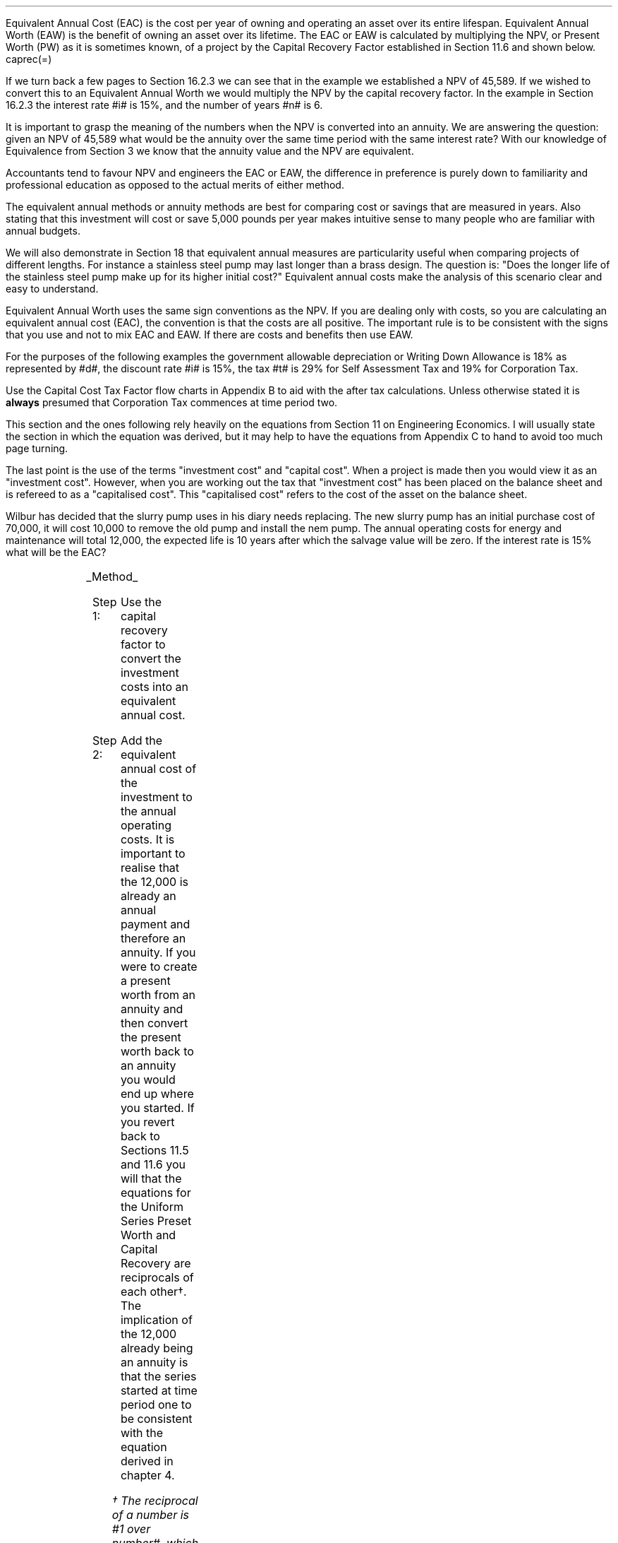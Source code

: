 .
Equivalent Annual Cost (EAC) is the cost per year of owning and operating an
asset over its entire lifespan. Equivalent Annual Worth (EAW) is the benefit of
owning an asset over its lifetime. The EAC or EAW is calculated by multiplying
the NPV, or Present Worth (PW) as it is sometimes known, of a project by the
Capital Recovery Factor established in Section 11.6 and shown below.
.EQ
caprec(=)
.EN
.LP
If we turn back a few pages to Section 16.2.3 we can see that in the example we
established a NPV of 45,589. If we wished to convert this to an Equivalent
Annual Worth we would multiply the NPV by the capital recovery factor. In the
example in Section 16.2.3 the interest rate #i# is 15%, and the number of years
#n# is 6.
.EQ
NPV lm 45,589 (A/P, 15%, 6)
.EN
.sp -0.7v
.EQ
lineup =~~
45,589 ncaprec(0.15, 6)
.EN
.sp -0.7v
.EQ
lineup =~~
45,489 times 0.26424
.EN
.sp -0.7v
.EQ
lineup =~~
12,046
.EN
.LP
It is important to grasp the meaning of the numbers when the NPV is converted
into an annuity. We are answering the question: given an NPV of 45,589 what
would be the annuity over the same time period with the same interest rate?
With our knowledge of Equivalence from Section 3 we know that the annuity value
and the NPV are equivalent.
.LP
Accountants tend to favour NPV and engineers the EAC or EAW, the difference in
preference is purely down to familiarity and professional education as opposed
to the actual merits of either method.  
.LP
The equivalent annual methods or annuity methods are best for comparing cost
or savings that are measured in years. Also stating that this investment will
cost or save 5,000 pounds per year makes intuitive sense to many people who are
familiar with annual budgets.
.LP
We will also demonstrate in Section 18 that equivalent annual measures are
particularity useful when comparing projects of different lengths. For instance
a stainless steel pump may last longer than a brass design. The question is:
"Does the longer life of the stainless steel pump make up for its higher
initial cost?" Equivalent annual costs make the analysis of this scenario clear
and easy to understand.
.LP
Equivalent Annual Worth uses the same sign conventions as the NPV. If you are
dealing only with costs, so you are calculating an equivalent annual cost
(EAC), the convention is that the costs are all positive. The important rule is
to be consistent with the signs that you use and not to mix EAC and EAW. If
there are costs and benefits then use EAW.
.sp
.
.B1
.B
.ce
.SM
Note
.LP
The same discount rate is used through out the examples for the sake of
simplicity. This is not accurate as interest is tax deductible and would reduce
the cost of capital.
.sp
.B2
.
.sp
.XXXX \\n(cn 1 "Examples"
.LP
For the purposes of the following examples the government allowable
depreciation or Writing Down Allowance is 18% as represented by #d#, the
discount rate #i# is 15%, the tax #t# is 29% for Self Assessment Tax and 19% for
Corporation Tax.
.LP
Use the Capital Cost Tax Factor flow charts in Appendix B to aid with the after
tax calculations. Unless otherwise stated it is \fBalways\fP presumed that
Corporation Tax commences at time period two.
.LP
This section and the ones following rely heavily on the equations from Section
11 on Engineering Economics. I will usually state the section in which the
equation was derived, but it may help to have the equations from Appendix C to
hand to avoid too much page turning.
.LP
The last point is the use of the terms "investment cost" and "capital cost".
When a project is made then you would view it as an "investment cost". However,
when you are working out the tax that "investment cost" has been placed on the
balance sheet and is refereed to as a "capitalised cost". This "capitalised
cost" refers to the cost of the asset on the balance sheet.
.
.XXXX 0 2 "No Salvage Value"
.LP
Wilbur has decided that the slurry pump uses in his diary needs replacing. The
new slurry pump has an initial purchase cost of 70,000, it will cost 10,000 to
remove the old pump and install the nem pump. The annual operating costs for
energy and maintenance will total 12,000, the expected life is 10 years after
which the salvage value will be zero. If the interest rate is 15% what will be
the EAC?
.PS
A: [ box invis wid 0.25 ht 0.15 "0"
			arrow down 0.7 at last box.s
			"70,000" below at end of last arrow
			move down 0.3
			"10,000"
			move down 0.1
			move left 0.3
			line right 0.65
			move down 0.1
			move left 0.33
			"80,000"
			line right 0.3 from last box.e
			box invis wid 0.25 ht 0.15 "1"
			arrow down 0.35 at last box.s
			"12,000" below at end of last arrow
			line right 0.3 from last box.e
			box invis wid 0.25 ht 0.15 "2"
			arrow down 0.35 at last box.s
			"12,000" below at end of last arrow
			line right 0.3 from last box.e
			box invis wid 0.25 ht 0.15 "3"
			arrow down 0.35 at last box.s
			"12,000" below at end of last arrow
			line dashed right 0.3 from last box.e
			line down 0.20 dashed right 0.15
			line up 0.40 dashed right 0.15
			line down 0.20 dashed right 0.15
			line dashed right 0.3 
			box invis wid 0.25 ht 0.15 "8"
			arrow down 0.35 at last box.s
			"12,000" below at end of last arrow
			line right 0.3 from last box.e
			box invis wid 0.25 ht 0.15 "9"
			arrow down 0.35 at last box.s
			"12,000" below at end of last arrow
			line right 0.3 from last box.e
			box invis wid 0.25 ht 0.15 "10"
			arrow down 0.35 at last box.s
			"12,000" below at end of last arrow
		]
box invis "i = 15/100" wid 0.6 ht 0.25 with .s at A.n + (0.3,0.2)
box invis "n = 10" wid 0.6 ht 0.25 with .n at A.s + (0.3,0.5)
.PE
.UL Method
.sp 0.5
.RS
.IP "Step 1:" 10
Use the capital recovery factor to convert the investment costs into an
equivalent annual cost.
.IP "Step 2:" 10
Add the equivalent annual cost of the investment to the annual operating costs.
It is important to realise that the 12,000 is already an annual payment and
therefore an annuity. If you were to create a present worth from an annuity and
then convert the present worth back to an annuity you would end up where you
started. If you revert back to Sections 11.5 and 11.6 you will that the
equations for the Uniform Series Preset Worth and Capital Recovery are
reciprocals of each other\(dg. The implication of the 12,000 already being an
annuity is that the series started at time period one to be consistent with the
equation derived in chapter 4. 
.FS
\(dg The reciprocal of a number is #1 over number#, which is its inverse.
Therefore the reciprocal of #2# is #1 over 2#. If you multiple 10 by 2 and then
by #1 over 2# you will end up where you started. #10 times 2 = 20 times 1 over
2 = 10#. The reciprocal of a fraction is its inverse, therefore the reciprocal
of #3 over 4# is #4 over 3#
.FE
.RE
.sp
.UL Calculation
.sp 0.5
.RS
.IP "No Tax" 10
.EQ L
EAC lm
"80,000(A/P, 15.0%, 10)" + 12,000
.EN
.sp -0.7v
.EQ L
lineup =~~
80,000(0.1993) + 12,000
.EN
.sp -0.7v
.EQ L
lineup =~~
15,940 + 12,000
.EN
.sp -0.7v
.EQ L
lineup =~~
27,940
.EN
.IP "Tax" 10
For this example we will presume that Walter is running a limited company, tax
is payable at 20%, tax payable commences in time period 2, the investment is
not in a single asset pool and the AIA will be utilised.
.sp 0.5v
As there is no salvage value simply multiply the investment cost by the #CCTF
sub AIA2#. The tax benefit arising from the annual operating costs being an
expense of business must be be kept consistent with the tax benefits accruing
from the capital investment.
.sp 0.5v
The tax benefit will need to be separated from the cost as the first tax effect
is at time period 2 and the first cash flow at time period one.
.EQ L
"After tax EAC " lm
80,000(A/P, 15.0%, 10)( CCTF sub AIA2 )
.EN
.sp -0.7v
.EQ L
lineup { hphantom{=~~} } 
+ 12,000 - 12,000(t)(P/F, 15%, 1)
.EN
.sp -0.7v
.EQ L
lineup =~~
80,000(0.1993)(0.8488) + 12,000 - 12,000(0.2)(0.8696)
.EN
.sp -0.7v
.EQ L
lineup =~~
13,533 + 12,000 - 2,087
.EN
.sp -0.7v
.EQ L
lineup =~~
23,446
.EN
It would seem more logical to multiply the initial investment by the CCTF then
the annuity factor. However, remember that the result is the same regardless of
the order in which numbers are multiplied together. #2 times 3# and #3 times 2#
give the same result.
.sp 0.5v
The tax benefits associated with the 12,000 cost appears to have gone through a
strange transformation. If you refer back to Chapter 4 on ordinary annuities
you will see that the series starts at time period 1 and creates a PV at time
period zero. We have a tax benefit of 12,000(t) which is equivalent to an
annuity where the series commenced at time period one, however, in this
scenario the first tax effect is a time period two so we use the Single Payment
Present Worth factor and our knowledge of equivalence to discount by an extra
period (P/F, 15%, 1).
.RE
.
.LP
Key points:
.IP \(bu
If there is no salvage value then calculating the after tax EAW or EAC is very
simple for the investment. The process, as we have just demonstrated, required
only that the capitalised costs be multiplied by the appropriate CCTF.
.IP \(bu
Ensuring the costs maintain there consistency with the capital investment is 
add a little complexity at time period 2.
.IP \(bu
In reality the tax effect would have little bearing on the decision to invest
in the slurry pump and was probably unnecessary.
.
.XXXX 0 3 "Salvage Value"
.LP
Wilbur is thinking of investing in a GPS system for his arable operation. The
system cost 15,000 to buy and Wilbur must also pay a neighbour 1,000 per year
to access his RTK signal to get the level of accuracy he wants. Wilbur expects
to keep the system of the next 5 years after which the expected salvage value
is 15% of the purchase price. Given a cost of capital of 14%, how much must
Wilbur save in seed, fertiliser, diesel and hours each year to justify the
purchase?
.sp -1
.PS
A: [ box invis wid 0.25 ht 0.15 "0"
			arrow down 0.7 at last box.s
			"15,000" below at end of last arrow
			line right 0.3 from last box.e
			box invis wid 0.25 ht 0.15 "1"
			arrow down 0.35 at last box.s
			"1,000" below at end of last arrow
			line right 0.3 from last box.e
			box invis wid 0.25 ht 0.15 "2"
			arrow down 0.35 at last box.s
			"1,000" below at end of last arrow
			line right 0.3 from last box.e
			box invis wid 0.25 ht 0.15 "3"
			arrow down 0.35 at last box.s
			"1,000" below at end of last arrow
			line right 0.3 from last box.e
			box invis wid 0.25 ht 0.15 "4"
			arrow down 0.35 at last box.s
			"1,000" below at end of last arrow
			line right 0.3 from last box.e
			box invis wid 0.25 ht 0.25 "5"
			arrow down 0.3 at last box.s
			"1,000" below at end of last arrow
			arrow up 0.3 at last box.n
			"2,250" above at end of last arrow
		]
box invis "i = 14/100" wid 0.6 ht 0.25 with .s at A.n + (0.3,0.2)
box invis "n = 5" wid 0.6 ht 0.25 with .n at A.s + (0.3,0.0)
.PE
.UL Method
.sp 0.5
.RS
.IP "Step 1:" 10
Establish the investment cost as the first present value.
.IP "Step 2:" 10
Convert the salvage value to a present value using the Single Payment Present
Worth factor.
.IP "Step 3:" 10
Convert the present values to an EAC using the Capital Recovery factor and add
to the 1,000 which is already an annual cost.
.RE
.LP
.sp
.UL Calculation
.sp 0.5
.RS
.EQ L
EAC lm
1,000 + left [ 15,000 - 2,250(P/F, 14%, 5) right ] times (A/P, 14%, 5)
.EN
.sp -0.7v
.EQ L
lineup =~~
1,000 + left [ 15,000 - 2,250(0.5194) right ] times 0.2913
.EN
.sp -0.7v
.EQ L
lineup =~~
1,000 + left [ 15,000 - 1,169 right ] times 0.2913
.EN
.sp -0.7v
.EQ L
lineup =~~
1,000 + left [ 13,831 right ] times 0.2913
.EN
.sp -0.7v
.EQ L
lineup =~~
1,000 + 4,029
.EN
.sp -0.7v
.EQ L
lineup =~~
5,029
.EN
.RE
.
.LP
Key points:
.IP \(bu
In the case of an ordinary annuity there is an implied cost in the final year
for the RTK.
.IP \(bu
The tax has not been calculated as it is not a consideration in the decision to
invest in the equipment. If there were tax concessions for investing in the
equipment that could lower the internal investment cost then the tax would
become a consideration.
.
.XXXX 0 3 "Salvage Value"
.LP
Wilbur has decided to purchase a new ATV for use in his sheep contracting
business. The ATV cost 10,000 and Wilbur has opted to purchase a service plan
that costs 300 per year to cover maintenance for the 5 years he expects to own
the vehicle. After 5 years the estimated salvage value is 4,000 pounds. If the
cost of capital is 12% what is the equivalent annual cost of the ATV?
.sp -1
.PS
A: [ box invis wid 0.25 ht 0.15 "0"
			arrow down 0.7 at last box.s
			"10,000" below at end of last arrow
			line right 0.3 from last box.e
			box invis wid 0.25 ht 0.15 "1"
			arrow down 0.35 at last box.s
			"300" below at end of last arrow
			line right 0.3 from last box.e
			box invis wid 0.25 ht 0.15 "2"
			arrow down 0.35 at last box.s
			"300" below at end of last arrow
			line right 0.3 from last box.e
			box invis wid 0.25 ht 0.15 "3"
			arrow down 0.35 at last box.s
			"300" below at end of last arrow
			line right 0.3 from last box.e
			box invis wid 0.25 ht 0.15 "4"
			arrow down 0.35 at last box.s
			"300" below at end of last arrow
			line right 0.3 from last box.e
			box invis wid 0.25 ht 0.25 "5"
			arrow up 0.3 at last box.n
			"2,000" above at end of last arrow
		]
box invis "i = 12/100" wid 0.6 ht 0.25 with .s at A.n + (0.3,0.2)
box invis "n = 5" wid 0.6 ht 0.25 with .n at A.s + (0.3,0.0)
.PE
.UL Method
.sp 0.5
.RS
.IP "Step 1:" 10
Establish the investment cost as the first present value.
.IP "Step 2:" 10
The service contract in this instance does not cover a service in the year of
disposal. The lack of service is probably a moot point as the salvage value
will in all likely hood reflect the fact that a service is required. In essence
if the ATV was serviced a given salvage value could be expected and if a
service was required the salvage value would be reduced by the cost of the
service. The result is that the equivalent costs is unchanged. However for
the purpose of this exercise we will follow the cash flow diagram. 
.sp 0.5v
The 300 cost implies an annuity over the 5 years, but the servicing is only
over 4 years. Convert the 300 into present value using the Uniform Series
Present Worth factor.
.IP "Step 3:" 10
Convert the salvage value to a present value using the Single Payment Present
Worth factor.
.IP "Step 4:" 10
Convert the present values to and EAW using the Capital Recovery factor.
.RE
.LP
.sp
.UL Calculation
.sp 0.5
.RS
.IP "No Tax" 10
.EQ L
EAC lm
left [ 10,000 + 300(P/A, 12%, 4) - 2,000(P/F, 12%, 5) right ] times (A/P, 12%, 5)
.EN
.sp -0.7v
.EQ L
lineup =~~
left [ 10,000 + 300(3.0373) - 2,000(0.5674) right ] times 0.2774
.EN
.sp -0.7v
.EQ L
lineup =~~
left [ 10,000 + 911 - 1,135 right ] times 0.2774
.EN
.sp -0.7v
.EQ L
lineup =~~
left [ 9,776 right ] times 0.2774
.EN
.sp -0.7v
.EQ L
lineup =~~
2,712
.EN
.IP "Tax" 10
For the tax calculation we are going assume that Walter is a sole trader and
his tax is due in time period one and the CCTF for the WDA in a continuous pool
will be used. The tax rate #t# can assumed to be 29%, the declining balance
rate #d# is 18%.
.RS
.IP "Step 1:" 10
Establish the value of the appropriate CCTF.
.IP "Step 2:" 10
Calculate the after tax, after salvage present value of the investment using
the investment cost equation.
.IP "Step 3:" 10
Recalculate the EAC.
.RE
.EQ L
CCTF sub WDA = left [ cctf right ]
~~=~~
ncctf(0.18, 0.29, 0.12)
~~=~~
0.826
.EN
.EQ L
"Investment cost" lm
I left [ CCTF sub WDA right ] 
- S left [ CCTF sub WDA right ] times  (P/F, i%, n)
.EN
.sp -0.7v
.EQ L
lineup =~~
10,000 left [ 0.826 right ] - S left [ 0.826 right ] times (P/F, 12%, 5)
.EN
.sp -0.7v
.EQ L
lineup =~~
8,260 - 1,652 times (0.5674)
.EN
.sp -0.7v
.EQ L
lineup =~~
7,323
.EN
.
.EQ L
EAC lm
left [ 7,323 + 300(1 -t)(P/A, 12%, 4) right ] times (A/P, 12%, 5)
.EN
.sp -0.7v
.EQ L
lineup =~~
left [ 7,323 + 300(1 - 0.29)(3.0373) right ] times 0.2774
.EN
.sp -0.7v
.EQ L
lineup =~~
left [ 7,323 + 647 right ] times 0.2774
.EN
.sp -0.7v
.EQ L
lineup =~~
left [ 7,970 right ] times 0.2774
.EN
.sp -0.7v
.EQ L
lineup =~~
2,211
.EN
.RE
.
.LP
Key points:
.IP \(bu
The calculation of the service plan over 4 years and not 5 adds additional
complexity. 
.IP \(bu
The tax calculation is not too onerous with the use of the investment cost
equations.
.IP \(bu
When calculating the after tax EAC it is important to remember that the salvage
value has been included in the investment cost equation and the cost of the
service plan must be reduced by the tax rate.
.
.XXXX 0 3 "Salvage Value"
.LP
Wilbur has decided to investigate if it is worth installing a diesel tank on
the farm as it would allow him to bulk buy his fuel. Wibur uses 90,000 litres a
year and estimates he can save 5p per litre. The diesel storage system would
cost 25,000 pounds and the maintenance would be 150 pounds per year and the
expectation is that they would rise at 3% per year. After 15 years the
estimated salvage value is 2,000 pounds. If the cost of capital is 15% is this
a good investment?
.PS
A: [ box invis wid 0.25 ht 0.15 "0"
			arrow down 2.0 at last box.s
			"25,000" below at end of last arrow
			line right 0.3 from last box.e
			box invis wid 0.25 ht 0.25 "1"
			arrow up 0.35 at last box.n
			"4,500" above at end of last arrow
			arrow down 0.35 at last box.s
			"150" below at end of last arrow
			line right 0.3 from last box.e
			box invis wid 0.25 ht 0.25 "2"
			arrow up 0.35 at last box.n
			"4,500" above at end of last arrow
			arrow down 0.55 at last box.s
			"150#(1 + 0.03)#" below at end of last arrow
			line right 0.3 from last box.e
			box invis wid 0.25 ht 0.25 "3"
			arrow up 0.35 at last box.n
			"4,500" above at end of last arrow
			arrow down 0.75 at last box.s
			"150#(1 + 0.03) sup 2#" below at end of last arrow
			line dashed right 0.3 from last box.e
			line down 0.20 dashed right 0.15
			line up 0.40 dashed right 0.15
			line down 0.20 dashed right 0.15
			line dashed right 0.3 
			box invis wid 0.25 ht 0.25 "13"
			arrow up 0.35 at last box.n
			"4,500" above at end of last arrow
			arrow down 0.95 at last box.s
			"150#(1 + 0.03) sup 12#" below at end of last arrow
			line right 0.3 from last box.e
			box invis wid 0.25 ht 0.25 "14"
			arrow up 0.35 at last box.n
			"4,500" above at end of last arrow
			arrow down 1.15 at last box.s
			"150#(1 + 0.03) sup 13#" below at end of last arrow
			line right 0.3 from last box.e
			box invis wid 0.25 ht 0.25 "15"
			arrow up 0.35 at last box.n
			"4,500" above at end of last arrow
			move up 0.2
			arrow up 0.3
			"2,000" above at end of last arrow
			arrow down 1.35 at last box.s
			"150#(1 + 0.03) sup n-1#" below at end of last arrow
		]
box invis "i = 15/100" wid 0.6 ht 0.25 with .s at A.n + (0.3,-0.2)
box invis "n = 15" wid 0.6 ht 0.25 with .n at A.s + (0.3,0.2)
.PE
There are two ways of approaching the problem:
.br
.UL "Method 1"
.sp 0.5
.RS
You could calculate the EAW by working the positive and negative cash flows
calculating the annuities as required. The logic is to establish all the cash
flows as present values and then convert them to the EAC.
.IP "Step 1:" 10
The 2,000 from the salvage must be converted to a present value using the
Single Payment Present Worth factor. 
.IP "Step 2:" 10
The maintenance charge of 150 can be convered to a annuity by using the
Geometric Gradient Present Worth factor.
.IP "Step 3:" 10
Once all the present values have been created the annuity can be established
using the Capital Recovery factor,
.IP "Step 4:" 10
this can then be added to the annual savings of of 90,000 times 0.05 which
totals 4,500 and is already an annuity.
.RE
.sp
.UL Calculation
.sp 0.5
.RS
.EQ L
EAW lm
[ (-25,000 + 2,000(P/F, 15%, 15) - 150(P/A, 3.0%, 15.0%, 15) ) ~(A/P, 15.%, 15) ]   + 4,500 
.EN
.sp -0.7v
.EQ L
lineup =~~
[ (-25,000 + 2,000(0.1229) - 150(6.7378) ) ~(0.1710) ]  + 4,500
.EN
.sp -0.7v
.EQ L
lineup =~~
[ (-25,000 + 246 - 1,011 ) ~(0.1710) ]  + 4,500
.EN
.sp -0.7v
.EQ L
lineup =~~
[ -25,765 ~(0.1710) ]  + 4,500
.EN
.sp -0.7v
.EQ L
lineup =~~
-4,406  + 4,500
.EN
.sp -0.7v
.EQ L
lineup =~~
94
.EN
.RE
.
.UL "Method 2"
.sp 0.5
.RS
You could calculate the costs and the benefits separately. If benefits are
greater than the costs then the investment is acceptable. Remember that the
costs should have a negative sign and the benefits a positive sign to avoid
confusion.
.IP "Benefits" 10
.RS
.IP "Step 1:" 10
First the salvage value of 2,000 must be discount to create a present value
using the single payment present worth in Section 11.2,
.IP "Step 2:" 10
and then the capital recovery factor must be used to convert the present worth
into an equivalent benefit.
.IP "Step 3:" 10
The equivalent benefit can be combined with the 5p savings on each litre to
give the total benefits. Again the benefits per litre are already stated in
annual terms so no additional calculations are required.
.RE
.IP "Costs" 10
.RS
.IP "Step 1:" 10
The maintenance costs need to be converted to a present value using the
geometric gradient present worth factor.
.IP "Step 2:" 10
This present value can be added to the initial cost and this can be converted
to an equivalent cost using the capital recovery factor.
.RE
.LP
Once the costs and benefits have been established the difference between the
two can be established and the viability of investment can be assessed.
.RE
.sp
.UL Calculation
.sp 0.5
.RS
.EQ L
Benefits lm 
"2,000(P/F, 15%, 15)(A/P, 15%, 15)" + (90,000 times 0.05)
.EN
.sp -0.7v
.EQ L
lineup =~~
2,000(0.1229)(0.1710) + 4,500
=
42 + 4,500
.EN
.sp -0.7v
.EQ L
lineup =~~
4,542
.EN
.sp
.EQ L 
Costs lineup =~~
left ( -150(P/A, 3.0%, 15.0%, 15) - 25,000 right ) (A/P, 15.%, 15)
.EN
.sp -0.7v
.EQ L
lineup =~~
left ( -150(6.7378) - 25,000 right ) (0.1710) 
.EN
.sp -0.7v
.EQ L
lineup =~~
-4,448
.EN
.EQ L
EAW lineup =~~ benefits - costs
.EN
.sp -0.7v
.EQ L
lineup =~~
4,542 - 4,448\(dd
.EN
.sp -0.7v
.EQ L
lineup =~~
94
.EN
.FS
\(dd A little reminder on the signs. The addition is actually 4,542 + (-4,448)
when the parenthesis are removed it becomes 4,542 - 4,448. If you mistakenly
enter 4,542 - -4,448 into a calculator you will be calculating 4,545 - (-4,448)
which on removal of the parenthesis is equal to 4,545 + 4,448 the result of
which is 8,993! There is a footnote in Appendix B which covers very briefly the
logic of mathematical signs.
.FE
.
.RE
.LP
Key points:
.IP \(bu
The proposition is marginal before the tax and Wilbur would be ill advised to
make the investment.
.IP \(bu
As the investment decisions is marginal before tax the added effort of
calculating the tax would only further reduce the NPV. If an investment is
unattractive before tax it is seldom worth the effort of calculating the tax
impact.
.IP \(bu
It is worth noting that the salvage value is often so heavily discounted that
it has little impact on the calculation. It can be seen in the benefits
calculation that the salvage has a EAW of 42.
.
.XXXX 0 2 "EAC - Overhaul Cost"
.LP
Wilbur has an option to extend the life of a piece of equipment by 3 years with
an overhaul at year 5. If the cost of the overhaul is 4,500, and the cost of
capital is 10% what is the EAC for the overhaul?
.LP
The first stage is to understand the pattern of cash flows.
.PS
A: [ box invis wid 0.25 ht 0.25 "0"
			line right 0.3 from last box.e
			box invis wid 0.25 ht 0.25 "1"
			line right 0.3 from last box.e
			box invis wid 0.25 ht 0.25 "2"
			line right 0.3 from last box.e
			box invis wid 0.25 ht 0.25 "3"
			line right 0.3 from last box.e
			box invis wid 0.25 ht 0.25 "4"
			line right 0.3 from last box.e
			box invis wid 0.25 ht 0.25 "5"
			arrow down 0.50 at last box.s
			"4,500" below at end of last arrow
			line dashed up at last box.n
			line right 0.3 from last box.e
			box invis wid 0.25 ht 0.25 "6"
			line right 0.3 from last box.e
			box invis wid 0.25 ht 0.25 "7"
			line right 0.3 from last box.e
			box invis wid 0.25 ht 0.25 "8"
		]
box invis "i = 10/100" wid 0.6 ht 0.25 with .s at A.n + (0.0,-0.1)
box invis "n = 8" wid 0.6 ht 0.25 with .n at A.s + (0.0,0.3)

EL: box invis wid 1.0 ht 0.2 "Extended Life" at A.n + (1.4, -0.3)
arrow dashed left 0.3 from EL.w
arrow dashed right 0.3 from EL.e
.PE
.UL Method
.sp 0.5
.RS
It is presumed that Wilbur is having this discussion before the purchase of the
machine and not at year 5 and therefore the overhaul cost is spread over the
life of the piece of equipment and not just the period by which it is extended.
.IP "Step 1:" 10
Convert the overhaul cost to a present value using the Single Payment Present
Worth factor.
.IP "Step 2:" 10
Convert the present value to an annuity over 8 years using the Capital
Recovery factor.
.RE
.sp
.UL Calculation
.sp 0.5
.RS
.EQ L
EAC lm
4,500 (P/F, 10%, 3) (A/P, 10%, 8)
.EN
.sp -0.7v
.EQ L
lineup =~~
4,500(0.7513)(0.1874)
.EN
.sp -0.7v
.EQ L
lineup =~~
644
.EN
.RE
Key points:
.IP \(bu
This is unlikely to be a capitalised cost so there is no need to complete a tax
calculation.
.IP \(bu
The value is very small and therefore the tax is unlikely to be a consideration.
.
.XXXX 0 2 "Deferred Annuity"
.LP
Wilbur has decided to purchase a new 4WD for the farm. The 4WD comes with 3
years free servicing after which time it will incur servicing costs of 1,500
pounds per year. If the interest rate is 12% what is a EAC of the repair costs
over the 10 year life of the 4WD? 
.sp -1
.PS
A: [ box invis wid 0.25 ht 0.15 "0"
			line right 0.3 from last box.e
			box invis wid 0.25 ht 0.15 "1"
			line right 0.3 from last box.e
			box invis wid 0.25 ht 0.15 "2"
			line right 0.3 from last box.e
			box invis wid 0.25 ht 0.15 "3"
			line right 0.3 from last box.e
			box invis wid 0.25 ht 0.15 "4"
			arrow down 0.35 at last box.s
			"1,500" below at end of last arrow
			line dashed right 0.3 from last box.e
			line down 0.20 dashed right 0.15
			line up 0.40 dashed right 0.15
			line down 0.20 dashed right 0.15
			line dashed right 0.3 
			box invis wid 0.25 ht 0.15 "8"
			arrow down 0.35 at last box.s
			"1,500" below at end of last arrow
			line right 0.3 from last box.e
			box invis wid 0.25 ht 0.15 "9"
			arrow down 0.35 at last box.s
			"1,500" below at end of last arrow
			line right 0.3 from last box.e
			box invis wid 0.25 ht 0.15 "10"
			arrow down 0.35 at last box.s
			"1,500" below at end of last arrow
		]
box invis "i = 12/100" wid 0.6 ht 0.25 with .s at A.n + (0.6,0.2)
box invis "n = 10" wid 0.6 ht 0.25 with .n at A.s + (0.6,0.1)
.PE
This particular type of cash flow is called a deferred annuity. There are two
approaches to the problem:
.sp 0.5
.br
.UL "Method 1"
.sp 0.5
.RS
Convert everything to a present value and then calculate the EAC.
.IP "Step 1:" 10
Establish the annuity value for 7 years using the Uniform Series Present Worth
Factor. This will establish a PV at year 3,
.IP "Step 2:" 10
however, this will now need to been shifted to time of purchase using the
Single Payment Present Worth.
.IP "Step 3:" 10
Lastly the PV at time of purchase can now be converted to an annuity over the
10 year life using the Capital Recovery Factor.
.RE
.sp
.UL Calculation
.sp 0.5
.RS
.EQ L
EAC lm 
1,500(P/A, 12%, 7)(P/F, 12%, 3)(A/P, 12%, 10)
.EN
.sp -0.7v
.EQ L
lineup =~~
1,500(4.564)(0.712)(0.177) 
.EN
.sp -0.7v
.EQ L
lineup =~~
863
.EN
.RE
.
.UL "Method 2"
.sp 0.5
.RS
Convert everything to a future value and then calculate the EAC.
.IP "Step 1:" 10
Establish the FV of the 7 year annuity for the serving costs using the Uniform
Series Compound Amount.
.IP "Step 2:" 10
The FV can now be converted to an annuity over the 10 year life using the
Uniform Series Sinking Fund factor.
.RE
.sp
.UL Calculation
.sp 0.5
.RS
.EQ L
EAC lm 
1,500(F/A, 12%, 7)(A/F, 12%, 10)
.EN
.sp -0.7v
.EQ L
lineup =~~
1,500(10.089)(0.0570) 
.EN
.sp -0.7v
.EQ L
lineup =~~
863
.EN
.RE
Key points:
.IP \(bu
Method 2 has less steps and is mathematically simpler.
.IP \(bu
The reason that method 2 has one less step is that the 1,500 is stated in terms
of its value at year 3, the start of the servicing cost. Therefore, it can be
compound forward to reach a future value, is this is unclear refer back to
Chapter 3 section 6 on equivalence, but when establishing a present value the
1,500 must be discounted to establish its equivalent value in terms of year
zero.
.IP \(bu
In this scenario we are not proposing to capitalise the cost and the tax is not
a consideration in the investment decision.
.
.XXXX 0 2 "Repeated Renewals - start time period zero"
.LP
Wilbur has installed a new wash facility for his livestock haulage business
with a design life of 25 years. The wash includes a steam cleaner that cost
5,000 pounds which will last 5 years. The steam cleaner has no salvage value
and the energy costs are not separated from other costs. If the cost of capital
is 13% find the Equivalent Annual Cost for a series of 5 steam cleaners?
.PS
A: [ box invis wid 0.25 ht 0.15 "0"
			arrow down 0.35 at last box.s
			"5,000" below at end of last arrow
			line right 0.7 from last box.e
			box invis wid 0.25 ht 0.15 "5"
			arrow down 0.35 at last box.s
			"5,000" below at end of last arrow
			line right 0.7 from last box.e
			box invis wid 0.25 ht 0.15 "10"
			arrow down 0.35 at last box.s
			"5,000" below at end of last arrow
			line right 0.7 from last box.e
			box invis wid 0.25 ht 0.15 "15"
			arrow down 0.35 at last box.s
			"5,000" below at end of last arrow
			line right 0.7 from last box.e
			box invis wid 0.25 ht 0.15 "20"
			arrow down 0.35 at last box.s
			"5,000" below at end of last arrow
			line right 0.7 from last box.e
			box invis wid 0.25 ht 0.15 "25"
		]
box invis "i = 13/100" wid 0.6 ht 0.25 with .s at A.n + (0.5,0.2)
box invis "n = 10" wid 0.6 ht 0.25 with .n at A.s + (0.5,-0.3)
.PE
.LP
.UL Method
.sp 0.5
.RS
Each steam cleaner lasts 5 years, and has the same cost, so each steam cleaner
will have the same EAC. As the EAC is uniform over each 5 year period it is the
EAC for the 25 year design life.
.RE
.sp
.UL Calculation
.sp 0.5
.RS
.EQ L
EAC lm 5,000(A/P, 13%, 5)
.EN
.sp -0.7v
.EQ L
lineup =~~
5,000(0.2843)
.EN
.sp -0.7v
.EQ L
lineup =~~
1,422
.EN
.RE
Key points:
.IP \(bu
This principle can be generalised for the costs of a project that are incurred
periodically but not every year.
.IP \(bu
EAW and EAC provide a simple solution to problems where repeated renewals
occur. If the results are to be reliable then two constants must be accepted:
.RS
.IP 1.
The repeated costs are constant.
.IP 2.
The interval is constant.
.RE
.
.XXXX 0 2 "Repeated Renewals - no initial or final cash flow"
.LP
Wilbur has installed a number of new roads on his farm with a design life of 25
years. The total length of the roads is 2.3 KM. The roads will require
maintenance to the surface every 5 years at a cost of 30 pounds per meter. If
the cost of capital is 11% find the EAC for the series of operations to
resurface the road.
.LP
The first stage is to understand the pattern of cash flows.
.PS
A: [ box invis wid 0.25 ht 0.15 "0"
			line right 0.7 from last box.e
			box invis wid 0.25 ht 0.15 "5"
			arrow down 0.35 at last box.s
			"Resurface" below at end of last arrow
			line right 0.7 from last box.e
			box invis wid 0.25 ht 0.15 "10"
			arrow down 0.35 at last box.s
			"Resurface" below at end of last arrow
			line right 0.7 from last box.e
			box invis wid 0.25 ht 0.15 "15"
			arrow down 0.35 at last box.s
			"Resurface" below at end of last arrow
			line right 0.7 from last box.e
			box invis wid 0.25 ht 0.15 "20"
			arrow down 0.35 at last box.s
			"Resurface" below at end of last arrow
			line right 0.7 from last box.e
			box invis wid 0.25 ht 0.15 "25"
			arrow down 0.7 at last box.s
			"New Road" below at end of last arrow
		]
box invis "i = 11/100" wid 0.6 ht 0.25 with .s at A.n + (0.5,0.2)
box invis "n = 10" wid 0.6 ht 0.25 with .n at A.s + (0.5,0.1)
.PE
.UL Method
.sp 0.5
.RS
As the cash flow diagram shows there are only 4 resurfacing operations. The
road does not require resurfacing when it is initially constructed, and in the
25th year you are not going to resurface the road and then replace it.
.IP "Step 1:" 10
In five years time Wilbur will have had to have saved #2,300 times 30# pounds
to resurface the roads. Therefore, the resurfacing cost must be multiplied by
the Uniform Series Sinking Fund annuity factor.
.IP "Step 2:" 10
This annuity will then be constant until year 20, after which there is no
requirement to occur funds to resurface the road as it will be replaced. The
annuity must be converted to a present value using the Uniform Series Present
Worth factor.
.IP "Step 3:" 10
We have created an annuity and converted to a present value. However, the
present value now needs to be apportioned over the life of 25 years. Use the
Capital Recovery factor with #n# equal to 25.
.RE
.sp
.UL Calculation
.sp 0.5
.RS
.IP "No Tax" 10
.EQ L
EAC lm (2,300 times 30) (A/F, 11%, 5) (P/A, 11, 20) (A/P, 11, 25)
.EN
.sp -0.7v
.EQ L
lineup =~~
69,000(0.1606)(7.9633)(0.1187)
.EN
.sp -0.7v
.EQ L
lineup =~~
10,475
.EN
.RE
Key points:
.IP \(bu
It is important to understand the pattern of cash flows before attempting the
calculation and the cash flow diagrams is useful visual aid.

